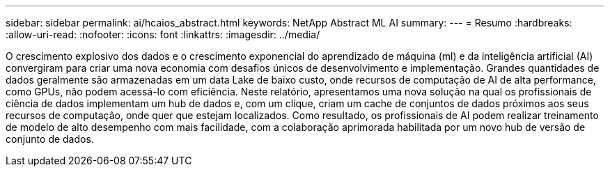 ---
sidebar: sidebar 
permalink: ai/hcaios_abstract.html 
keywords: NetApp Abstract ML AI 
summary:  
---
= Resumo
:hardbreaks:
:allow-uri-read: 
:nofooter: 
:icons: font
:linkattrs: 
:imagesdir: ../media/


[role="lead"]
O crescimento explosivo dos dados e o crescimento exponencial do aprendizado de máquina (ml) e da inteligência artificial (AI) convergiram para criar uma nova economia com desafios únicos de desenvolvimento e implementação. Grandes quantidades de dados geralmente são armazenadas em um data Lake de baixo custo, onde recursos de computação de AI de alta performance, como GPUs, não podem acessá-lo com eficiência. Neste relatório, apresentamos uma nova solução na qual os profissionais de ciência de dados implementam um hub de dados e, com um clique, criam um cache de conjuntos de dados próximos aos seus recursos de computação, onde quer que estejam localizados. Como resultado, os profissionais de AI podem realizar treinamento de modelo de alto desempenho com mais facilidade, com a colaboração aprimorada habilitada por um novo hub de versão de conjunto de dados.
